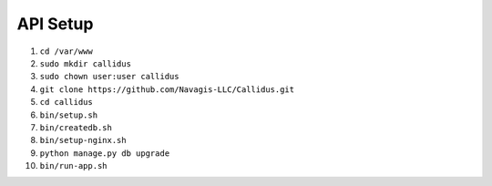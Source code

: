 API Setup
*********

1. ``cd /var/www``
2. ``sudo mkdir callidus``
3. ``sudo chown user:user callidus``
4. ``git clone https://github.com/Navagis-LLC/Callidus.git``
5. ``cd callidus``
6. ``bin/setup.sh``
7. ``bin/createdb.sh``
8. ``bin/setup-nginx.sh``
9. ``python manage.py db upgrade``
10. ``bin/run-app.sh``